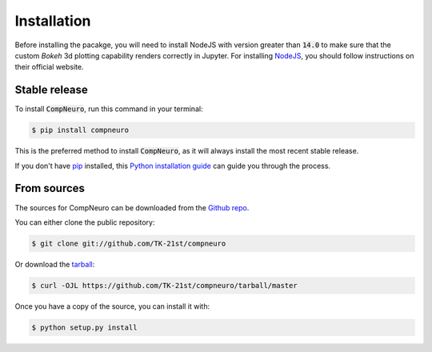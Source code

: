 .. highlight:: shell

============
Installation
============

Before installing the pacakge, you will
need to install NodeJS with version greater than :code:`14.0` to make sure that the
custom `Bokeh` 3d plotting capability renders correctly in Jupyter. For installing
NodeJS_, you should follow instructions on their official website.

.. _`NodeJS`: https://nodejs.org/en/

Stable release
--------------

To install :code:`CompNeuro`, run this command in your terminal:

.. code-block:: console

    $ pip install compneuro

This is the preferred method to install :code:`CompNeuro`, as it will always install the most recent stable release.

If you don't have `pip`_ installed, this `Python installation guide`_ can guide
you through the process.

.. _pip: https://pip.pypa.io
.. _Python installation guide: http://docs.python-guide.org/en/latest/starting/installation/


From sources
------------

The sources for CompNeuro can be downloaded from the `Github repo`_.

You can either clone the public repository:

.. code-block:: console

    $ git clone git://github.com/TK-21st/compneuro

Or download the `tarball`_:

.. code-block:: console

    $ curl -OJL https://github.com/TK-21st/compneuro/tarball/master

Once you have a copy of the source, you can install it with:

.. code-block:: console

    $ python setup.py install


.. _Github repo: https://github.com/TK-21st/compneuro
.. _tarball: https://github.com/TK-21st/compneuro/tarball/master
